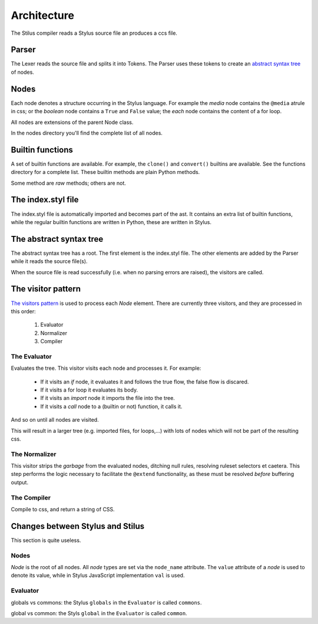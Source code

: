 Architecture
============

The Stilus compiler reads a Stylus source file an produces a ccs file.

Parser
------

The Lexer reads the source file and splits it into Tokens.  The Parser
uses these tokens to create an `abstract syntax tree <https://en.wikipedia.org/wiki/Abstract_syntax_tree>`_ of nodes.

Nodes
-----

Each node denotes a structure occurring in the Stylus language.  For example
the *media* node contains the ``@media`` atrule in css; or the *boolean* node
contains a ``True`` and ``False`` value; the *each* node contains the content
of a for loop.

All nodes are extensions of the parent Node class.

In the nodes directory you'll find the complete list of all nodes.

Builtin functions
-----------------

A set of builtin functions are available.  For example, the ``clone()`` and
``convert()`` builtins are available.   See the functions directory for a
complete list.  These builtin methods are plain Python methods.

Some method are *raw* methods; others are not.

The index.styl file
-------------------

The index.styl file is automatically imported and becomes part of the ast.
It contains an extra list of builtin functions, while the regular builtin
functions are written in Python, these are written in Stylus.

The abstract syntax tree
------------------------

The abstract syntax tree has a root.  The first element is the index.styl
file.  The other elements are added by the Parser while it reads the source
file(s).

When the source file is read successfully (i.e. when no parsing errors are
raised), the visitors are called.

The visitor pattern
-------------------

`The visitors pattern <https://en.wikipedia.org/wiki/Visitor_pattern>`_ is
used to process each *Node* element.  There are currently three visitors,
and they are processed in this order:

 1. Evaluator
 2. Normalizer
 3. Compiler

The Evaluator
^^^^^^^^^^^^^

Evaluates the tree.  This visitor visits each node and processes it.  For
example:

 - If it visits an *if* node, it evaluates it and follows the true flow,
   the false flow is discared.
 - If it visits a for loop it evaluates its body.
 - If it visits an *import* node it imports the file into the tree.
 - If it visits a *call* node to a (builtin or not) function, it calls it.

And so on until all nodes are visited.

This will result in a larger tree (e.g. imported files, for loops,...)
with lots of nodes which will not be part of the resulting css.

The Normalizer
^^^^^^^^^^^^^^

This visitor strips the *garbage* from the evaluated nodes, ditching null
rules, resolving ruleset selectors et caetera.  This step performs the logic
necessary to facilitate the ``@extend`` functionality, as these must be
resolved *before* buffering output.

The Compiler
^^^^^^^^^^^^

Compile to css, and return a string of CSS.


Changes between Stylus and Stilus
---------------------------------

This section is quite useless.

Nodes
^^^^^

*Node* is the root of all nodes.  All *node* types are set via the
``node_name`` attribute.  The ``value`` attribute of a *node* is used to
denote its value, while in Stylus JavaScript implementation ``val`` is
used.

Evaluator
^^^^^^^^^

globals vs commons: the Stylus ``globals`` in the ``Evaluator`` is called
``commons``.

global vs common: the Styls ``global`` in the ``Evaluator`` is called
``common``.
